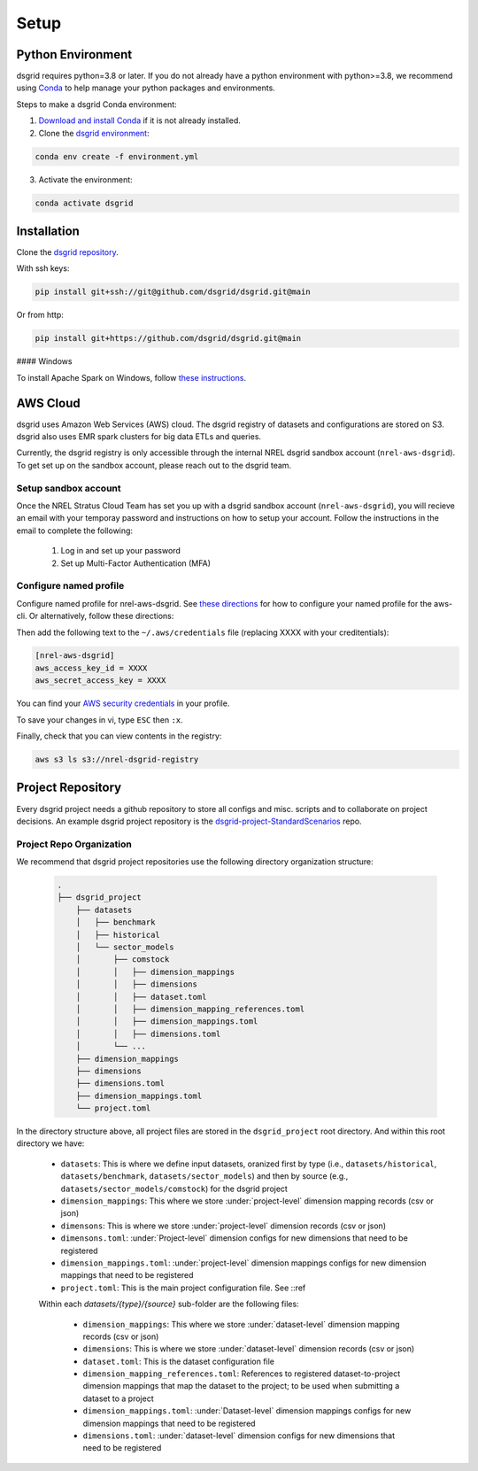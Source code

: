 #####
Setup
#####


Python Environment
==================
dsgrid requires python=3.8 or later. If you do not already have a python environment with python>=3.8, we recommend using `Conda <https://conda.io/projects/conda/en/latest/index.html>`_ to help manage your python packages and environments. 

Steps to make a dsgrid Conda environment:

1. `Download and install Conda <https://conda.io/projects/conda/en/latest/user-guide/install/index.html#regular-installation>`_ if it is not already installed.
2. Clone the `dsgrid environment <https://github.com/dsgrid/dsgrid/blob/main/environment.yml>`_:

.. code-block:: bash
        
    conda env create -f environment.yml

3. Activate the environment:

.. code-block:: bash
        
    conda activate dsgrid


Installation
============
Clone the `dsgrid repository <https://github.com/dsgrid/dsgrid>`_. 

With ssh keys:

.. code-block:: bash

    pip install git+ssh://git@github.com/dsgrid/dsgrid.git@main

Or from http:

.. code-block:: bash

    pip install git+https://github.com/dsgrid/dsgrid.git@main

.. todo:: PIPY/pip installation not available yet.

#### Windows

To install Apache Spark on Windows, follow `these instructions <https://sparkbyexamples.com/pyspark-tutorial/#pyspark-installation>`_.


AWS Cloud
=========
dsgrid uses Amazon Web Services (AWS) cloud. The dsgrid registry of datasets and configurations are stored on S3. dsgrid also uses EMR spark clusters for big data ETLs and queries.

Currently, the dsgrid registry is only accessible through the internal NREL dsgrid sandbox account (``nrel-aws-dsgrid``). To get set up on the sandbox account, please reach out to the dsgrid team.

Setup sandbox account
---------------------
Once the NREL Stratus Cloud Team has set you up with a dsgrid sandbox account (``nrel-aws-dsgrid``), you will recieve an email with your temporay password and instructions on how to setup your account. Follow the instructions in the email to complete the following: 

    1. Log in and set up your password
    2. Set up Multi-Factor Authentication (MFA)

Configure named profile
-----------------------

.. todo:: Named profile requirement is temporary and will be replaced with work in dsrig PR #56

Configure named profile for nrel-aws-dsgrid. See `these directions <https://docs.aws.amazon.com/cli/latest/userguide/cli-configure-profiles.html>`_ for how to configure your named profile for the aws-cli. Or alternatively, follow these directions:

Then add the following text to the ``~/.aws/credentials`` file (replacing XXXX with your creditentials):

.. code-block:: bash

    [nrel-aws-dsgrid]
    aws_access_key_id = XXXX
    aws_secret_access_key = XXXX

You can find your `AWS security credentials <https://console.aws.amazon.com/iam/home?#/security_credentials>`_ in your profile.

To save your changes in vi, type ``ESC`` then ``:x``.


Finally, check that you can view contents in the registry:

.. code-block:: bash
    
    aws s3 ls s3://nrel-dsgrid-registry


Project Repository
==================
Every dsgrid project needs a github repository to store all configs and misc. scripts and to collaborate on project decisions. An example dsgrid project repository is the `dsgrid-project-StandardScenarios <https://github.com/dsgrid/dsgrid-project-StandardScenarios>`_ repo.

Project Repo Organization
-------------------------
We recommend that dsgrid project repositories use the following directory organization structure:

    .. code-block::

        .
        ├── dsgrid_project
            ├── datasets
            │   ├── benchmark
            │   ├── historical
            │   └── sector_models
            │       ├── comstock
            │       │   ├── dimension_mappings
            │       │   ├── dimensions
            │       │   ├── dataset.toml
            │       │   ├── dimension_mapping_references.toml
            │       │   ├── dimension_mappings.toml
            │       │   ├── dimensions.toml
            │       └── ...   
            ├── dimension_mappings        
            ├── dimensions
            ├── dimensions.toml
            ├── dimension_mappings.toml
            └── project.toml

In the directory structure above, all project files are stored in the ``dsgrid_project`` root directory. And within this root directory we have:

    * ``datasets``: This is where we define input datasets, oranized first by type (i.e., ``datasets/historical``, ``datasets/benchmark``, ``datasets/sector_models``) and then by source (e.g., ``datasets/sector_models/comstock``) for the dsgrid project
    * ``dimension_mappings``: This where we store :under:`project-level` dimension mapping records (csv or json)
    * ``dimensons``: This is where we store :under:`project-level` dimension records (csv or json)
    * ``dimensons.toml``: :under:`Project-level` dimension configs for new dimensions that need to be registered
    * ``dimension_mappings.toml``: :under:`project-level` dimension mappings configs for new dimension mappings that need to be registered
    * ``project.toml``: This is the main project configuration file. See ::ref

    Within each `datasets/{type}/{source}` sub-folder are the following files:

        * ``dimension_mappings``:  This where we store :under:`dataset-level` dimension mapping records (csv or json)
        * ``dimensions``: This is where we store :under:`dataset-level` dimension records (csv or json)
        * ``dataset.toml``: This is the dataset configuration file
        * ``dimension_mapping_references.toml``: References to registered dataset-to-project dimension mappings that map the dataset to the project; to be used when submitting a dataset to a project
        * ``dimension_mappings.toml``: :under:`Dataset-level`  dimension mappings configs for new dimension mappings that need to be registered
        * ``dimensions.toml``: :under:`dataset-level` dimension configs for new dimensions that need to be registered